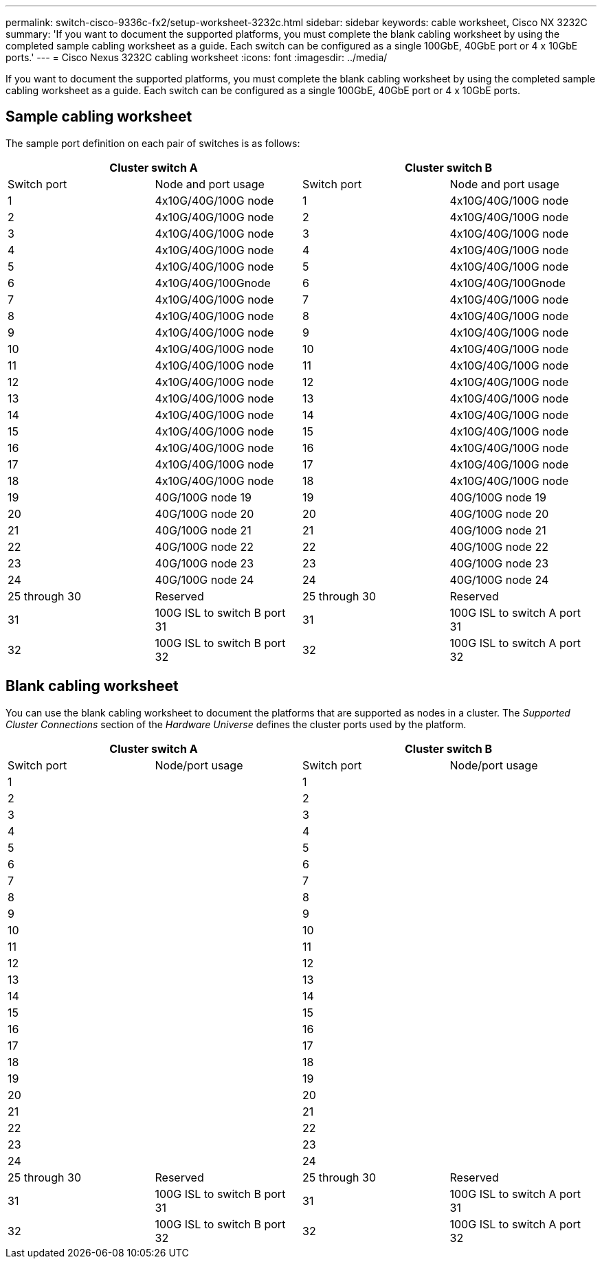 ---
permalink: switch-cisco-9336c-fx2/setup-worksheet-3232c.html
sidebar: sidebar
keywords: cable worksheet, Cisco NX 3232C
summary: 'If you want to document the supported platforms, you must complete the blank cabling worksheet by using the completed sample cabling worksheet as a guide. Each switch can be configured as a single 100GbE, 40GbE port or 4 x 10GbE ports.'
---
= Cisco Nexus 3232C cabling worksheet
:icons: font
:imagesdir: ../media/

[.lead]
If you want to document the supported platforms, you must complete the blank cabling worksheet by using the completed sample cabling worksheet as a guide. Each switch can be configured as a single 100GbE, 40GbE port or 4 x 10GbE ports.

== Sample cabling worksheet

The sample port definition on each pair of switches is as follows:

[options="header", cols="1, 1, 1, 1"]
|===
2+|Cluster switch A
2+|Cluster switch B
| Switch port| Node and port usage| Switch port| Node and port usage
a|
1
a|
4x10G/40G/100G node
a|
1
a|
4x10G/40G/100G node
a|
2
a|
4x10G/40G/100G node
a|
2
a|
4x10G/40G/100G node
a|
3
a|
4x10G/40G/100G node
a|
3
a|
4x10G/40G/100G node
a|
4
a|
4x10G/40G/100G node
a|
4
a|
4x10G/40G/100G node
a|
5
a|
4x10G/40G/100G node
a|
5
a|
4x10G/40G/100G node
a|
6
a|
4x10G/40G/100Gnode
a|
6
a|
4x10G/40G/100Gnode
a|
7
a|
4x10G/40G/100G node
a|
7
a|
4x10G/40G/100G node
a|
8
a|
4x10G/40G/100G node
a|
8
a|
4x10G/40G/100G node
a|
9
a|
4x10G/40G/100G node
a|
9
a|
4x10G/40G/100G node
a|
10
a|
4x10G/40G/100G node
a|
10
a|
4x10G/40G/100G node
a|
11
a|
4x10G/40G/100G node
a|
11
a|
4x10G/40G/100G node
a|
12
a|
4x10G/40G/100G node
a|
12
a|
4x10G/40G/100G node
a|
13
a|
4x10G/40G/100G node
a|
13
a|
4x10G/40G/100G node
a|
14
a|
4x10G/40G/100G node
a|
14
a|
4x10G/40G/100G node
a|
15
a|
4x10G/40G/100G node
a|
15
a|
4x10G/40G/100G node
a|
16
a|
4x10G/40G/100G node
a|
16
a|
4x10G/40G/100G node
a|
17
a|
4x10G/40G/100G node
a|
17
a|
4x10G/40G/100G node
a|
18
a|
4x10G/40G/100G node
a|
18
a|
4x10G/40G/100G node
a|
19
a|
40G/100G node 19
a|
19
a|
40G/100G node 19
a|
20
a|
40G/100G node 20
a|
20
a|
40G/100G node 20
a|
21
a|
40G/100G node 21
a|
21
a|
40G/100G node 21
a|
22
a|
40G/100G node 22
a|
22
a|
40G/100G node 22
a|
23
a|
40G/100G node 23
a|
23
a|
40G/100G node 23
a|
24
a|
40G/100G node 24
a|
24
a|
40G/100G node 24
a|
25 through 30
a|
Reserved
a|
25 through 30
a|
Reserved
a|
31
a|
100G ISL to switch B port 31
a|
31
a|
100G ISL to switch A port 31
a|
32
a|
100G ISL to switch B port 32
a|
32
a|
100G ISL to switch A port 32
|===

== Blank cabling worksheet

You can use the blank cabling worksheet to document the platforms that are supported as nodes in a cluster. The _Supported Cluster Connections_ section of the _Hardware Universe_ defines the cluster ports used by the platform.

[options="header", cols="1, 1, 1, 1"]
|===
2+|Cluster switch A
2+|Cluster switch B
| Switch port| Node/port usage| Switch port| Node/port usage
a|
1
a|

a|
1
a|

a|
2
a|

a|
2
a|

a|
3
a|

a|
3
a|

a|
4
a|

a|
4
a|

a|
5
a|

a|
5
a|

a|
6
a|

a|
6
a|

a|
7
a|

a|
7
a|

a|
8
a|

a|
8
a|

a|
9
a|

a|
9
a|

a|
10
a|

a|
10
a|

a|
11
a|

a|
11
a|

a|
12
a|

a|
12
a|

a|
13
a|

a|
13
a|

a|
14
a|

a|
14
a|

a|
15
a|

a|
15
a|

a|
16
a|

a|
16
a|

a|
17
a|

a|
17
a|

a|
18
a|

a|
18
a|

a|
19
a|

a|
19
a|

a|
20
a|

a|
20
a|

a|
21
a|

a|
21
a|

a|
22
a|

a|
22
a|

a|
23
a|

a|
23
a|

a|
24
a|

a|
24
a|

a|
25 through 30
a|
Reserved
a|
25 through 30
a|
Reserved
a|
31
a|
100G ISL to switch B port 31
a|
31
a|
100G ISL to switch A port 31
a|
32
a|
100G ISL to switch B port 32
a|
32
a|
100G ISL to switch A port 32
|===
